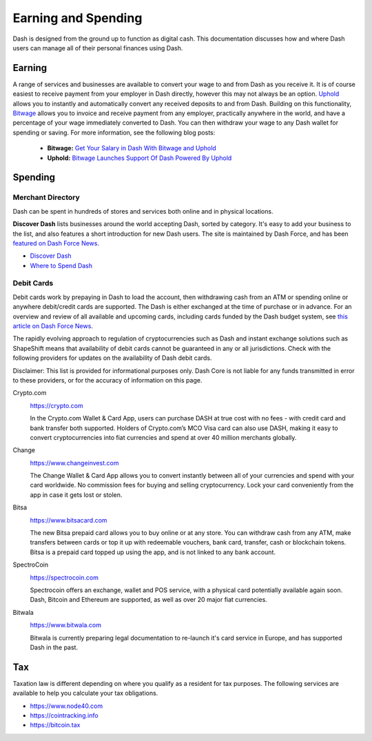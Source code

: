 .. meta::
   :description: Guides on debit cards, wage conversion, merchants and physical stores.
   :keywords: dash, earning, spending, merchants, debit cards

.. _earning-spending:

====================
Earning and Spending
====================

Dash is designed from the ground up to function as digital cash. This
documentation discusses how and where Dash users can manage all of their
personal finances using Dash.

Earning
=======

A range of services and businesses are available to convert your wage to
and from Dash as you receive it. It is of course easiest to receive
payment from your employer in Dash directly, however this may not always
be an option. `Uphold <https://uphold.com>`_ allows you to instantly and
automatically convert any received deposits to and from Dash. Building
on this functionality, `Bitwage <https://www.bitwage.com>`_ allows you
to invoice and receive payment from any employer, practically anywhere
in the world, and have a percentage of your wage immediately converted
to Dash. You can then withdraw your wage to any Dash wallet for spending
or saving. For more information, see the following blog posts:

 - **Bitwage:** `Get Your Salary in Dash With Bitwage and Uphold <https://blog.bitwage.com/get-dash/>`_
 - **Uphold:** `Bitwage Launches Support Of Dash Powered By Uphold <https://uphold.com/blog/product-updates/bitwage-launches-support-of-dash>`_


Spending
========

Merchant Directory
------------------

Dash can be spent in hundreds of stores and services both online and in
physical locations.

.. image:: img/discover-dash.png
   :width: 70%
   :target: https://discoverdash.com

**Discover Dash** lists businesses around the world accepting Dash,
sorted by category. It's easy to add your business to the list, and also
features a short introduction for new Dash users. The site is maintained
by Dash Force, and has been `featured on Dash Force News
<https://dashnews.org/300-businesses-accept-dash-worldwide-come-blockcypher-grants/>`_.

- `Discover Dash <https://discoverdash.com>`_
- `Where to Spend Dash <https://www.dash.org/spend/>`_

Debit Cards
-----------

Debit cards work by prepaying in Dash to load the account, then
withdrawing cash from an ATM or spending online or anywhere debit/credit
cards are supported. The Dash is either exchanged at the time of
purchase or in advance. For an overview and review of all available and
upcoming cards, including cards funded by the Dash budget system, see
`this article on Dash Force News <https://dashnews.org/debit-card-proposal-reviews/>`_.

The rapidly evolving approach to regulation of cryptocurrencies such as
Dash and instant exchange solutions such as ShapeShift means that
availability of debit cards cannot be guaranteed in any or all
jurisdictions. Check with the following providers for updates on the
availability of Dash debit cards.

Disclaimer: This list is provided for informational purposes only. Dash
Core is not liable for any funds transmitted in error to these
providers, or for the accuracy of information on this page.

Crypto.com
  .. image:: img/crypto.png
     :width: 200px
     :align: right
     :target: https://crypto.com

  https://crypto.com

  In the Crypto.com Wallet & Card App, users can purchase DASH at true
  cost with no fees - with credit card and bank transfer both supported.
  Holders of Crypto.com’s MCO Visa card can also use DASH, making it
  easy to convert cryptocurrencies into fiat currencies and spend at
  over 40 million merchants globally.

Change
  .. image:: img/change.png
     :width: 200px
     :align: right
     :target: https://www.changeinvest.com

  https://www.changeinvest.com

  The Change Wallet & Card App allows you to convert instantly between
  all of your currencies and spend with your card worldwide. No
  commission fees for buying and selling cryptocurrency. Lock your card
  conveniently from the app in case it gets lost or stolen.

Bitsa
  .. image:: img/bitsa.png
     :width: 200px
     :align: right
     :target: https://www.bitsacard.com

  https://www.bitsacard.com

  The new Bitsa prepaid card allows you to buy online or at any store.
  You can withdraw cash from any ATM, make transfers between cards or
  top it up with redeemable vouchers, bank card, transfer, cash or
  blockchain tokens. Bitsa is a prepaid card topped up using the app,
  and is not linked to any bank account.

SpectroCoin
  .. image:: img/spectrocoin.png
     :width: 200px
     :align: right
     :target: https://spectrocoin.com

  https://spectrocoin.com

  Spectrocoin offers an exchange, wallet and POS service, with a
  physical card potentially available again soon. Dash, Bitcoin and
  Ethereum are supported, as well as over 20 major fiat currencies.

Bitwala
  .. image:: img/bitwala.png
     :width: 200px
     :align: right
     :target: https://www.bitwala.com

  https://www.bitwala.com

  Bitwala is currently preparing legal documentation to re-launch it's
  card service in Europe, and has supported Dash in the past.


Tax
===

Taxation law is different depending on where you qualify as a resident
for tax purposes. The following services are available to help you
calculate your tax obligations.

- https://www.node40.com
- https://cointracking.info
- https://bitcoin.tax
